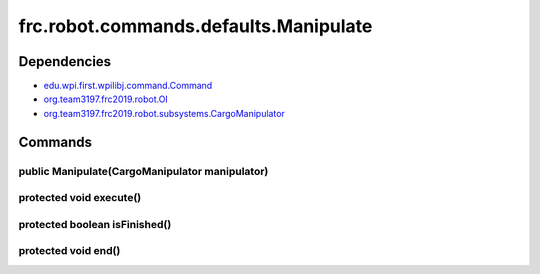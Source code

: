 ======================================
frc.robot.commands.defaults.Manipulate
======================================

------------
Dependencies
------------
- `edu.wpi.first.wpilibj.command.Command <http://first.wpi.edu/FRC/roborio/release/docs/java/edu/wpi/first/wpilibj/command/Command.html>`_
- `org.team3197.frc2019.robot.OI <https://2019-documentation.readthedocs.io/en/latest/Class%20Documentation/OI.html>`_
- `org.team3197.frc2019.robot.subsystems.CargoManipulator <https://2019-documentation.readthedocs.io/en/latest/Class%20Documentation/Subsystems/CargoManipulator.html>`_

--------
Commands
--------

~~~~~~~~~~~~~~~~~~~~~~~~~~~~~~~~~~~~~~~~~~~~~~~
public Manipulate(CargoManipulator manipulator)
~~~~~~~~~~~~~~~~~~~~~~~~~~~~~~~~~~~~~~~~~~~~~~~

~~~~~~~~~~~~~~~~~~~~~~~~
protected void execute()
~~~~~~~~~~~~~~~~~~~~~~~~

~~~~~~~~~~~~~~~~~~~~~~~~~~~~~~
protected boolean isFinished()
~~~~~~~~~~~~~~~~~~~~~~~~~~~~~~

~~~~~~~~~~~~~~~~~~~~
protected void end()
~~~~~~~~~~~~~~~~~~~~
